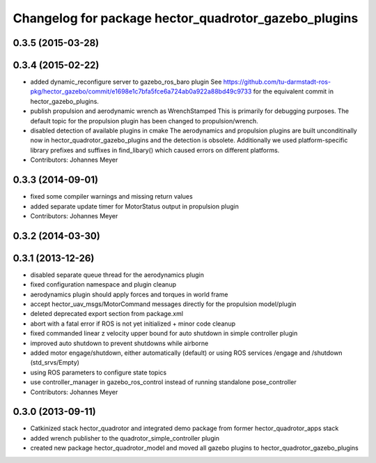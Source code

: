 ^^^^^^^^^^^^^^^^^^^^^^^^^^^^^^^^^^^^^^^^^^^^^^^^^^^^^
Changelog for package hector_quadrotor_gazebo_plugins
^^^^^^^^^^^^^^^^^^^^^^^^^^^^^^^^^^^^^^^^^^^^^^^^^^^^^

0.3.5 (2015-03-28)
------------------

0.3.4 (2015-02-22)
------------------
* added dynamic_reconfigure server to gazebo_ros_baro plugin
  See https://github.com/tu-darmstadt-ros-pkg/hector_gazebo/commit/e1698e1c7bfa5fce6a724ab0a922a88bd49c9733 for
  the equivalent commit in hector_gazebo_plugins.
* publish propulsion and aerodynamic wrench as WrenchStamped
  This is primarily for debugging purposes.
  The default topic for the propulsion plugin has been changed to propulsion/wrench.
* disabled detection of available plugins in cmake
  The aerodynamics and propulsion plugins are built unconditinally now in hector_quadrotor_gazebo_plugins and the detection is obsolete.
  Additionally we used platform-specific library prefixes and suffixes in find_libary() which caused errors on different platforms.
* Contributors: Johannes Meyer

0.3.3 (2014-09-01)
------------------
* fixed some compiler warnings and missing return values
* added separate update timer for MotorStatus output in propulsion plugin
* Contributors: Johannes Meyer

0.3.2 (2014-03-30)
------------------

0.3.1 (2013-12-26)
------------------
* disabled separate queue thread for the aerodynamics plugin
* fixed configuration namespace and plugin cleanup
* aerodynamics plugin should apply forces and torques in world frame
* accept hector_uav_msgs/MotorCommand messages directly for the propulsion model/plugin
* deleted deprecated export section from package.xml
* abort with a fatal error if ROS is not yet initialized + minor code cleanup
* fixed commanded linear z velocity upper bound for auto shutdown in simple controller plugin
* improved auto shutdown to prevent shutdowns while airborne
* added motor engage/shutdown, either automatically (default) or using ROS services /engage and /shutdown
  (std_srvs/Empty)
* using ROS parameters to configure state topics
* use controller_manager in gazebo_ros_control instead of running standalone pose_controller
* Contributors: Johannes Meyer

0.3.0 (2013-09-11)
------------------
* Catkinized stack hector_quadrotor and integrated demo package from former hector_quadrotor_apps stack
* added wrench publisher to the quadrotor_simple_controller plugin
* created new package hector_quadrotor_model and moved all gazebo plugins to hector_quadrotor_gazebo_plugins
